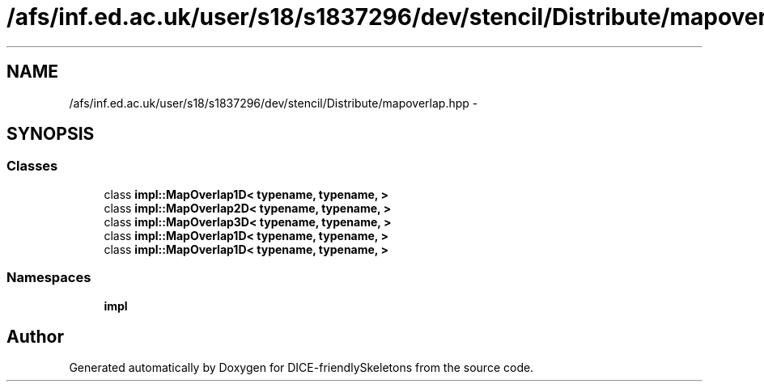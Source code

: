 .TH "/afs/inf.ed.ac.uk/user/s18/s1837296/dev/stencil/Distribute/mapoverlap.hpp" 3 "Mon Mar 18 2019" "DICE-friendlySkeletons" \" -*- nroff -*-
.ad l
.nh
.SH NAME
/afs/inf.ed.ac.uk/user/s18/s1837296/dev/stencil/Distribute/mapoverlap.hpp \- 
.SH SYNOPSIS
.br
.PP
.SS "Classes"

.in +1c
.ti -1c
.RI "class \fBimpl::MapOverlap1D< typename, typename, >\fP"
.br
.ti -1c
.RI "class \fBimpl::MapOverlap2D< typename, typename, >\fP"
.br
.ti -1c
.RI "class \fBimpl::MapOverlap3D< typename, typename, >\fP"
.br
.ti -1c
.RI "class \fBimpl::MapOverlap1D< typename, typename, >\fP"
.br
.ti -1c
.RI "class \fBimpl::MapOverlap1D< typename, typename, >\fP"
.br
.in -1c
.SS "Namespaces"

.in +1c
.ti -1c
.RI "\fBimpl\fP"
.br
.in -1c
.SH "Author"
.PP 
Generated automatically by Doxygen for DICE-friendlySkeletons from the source code\&.

